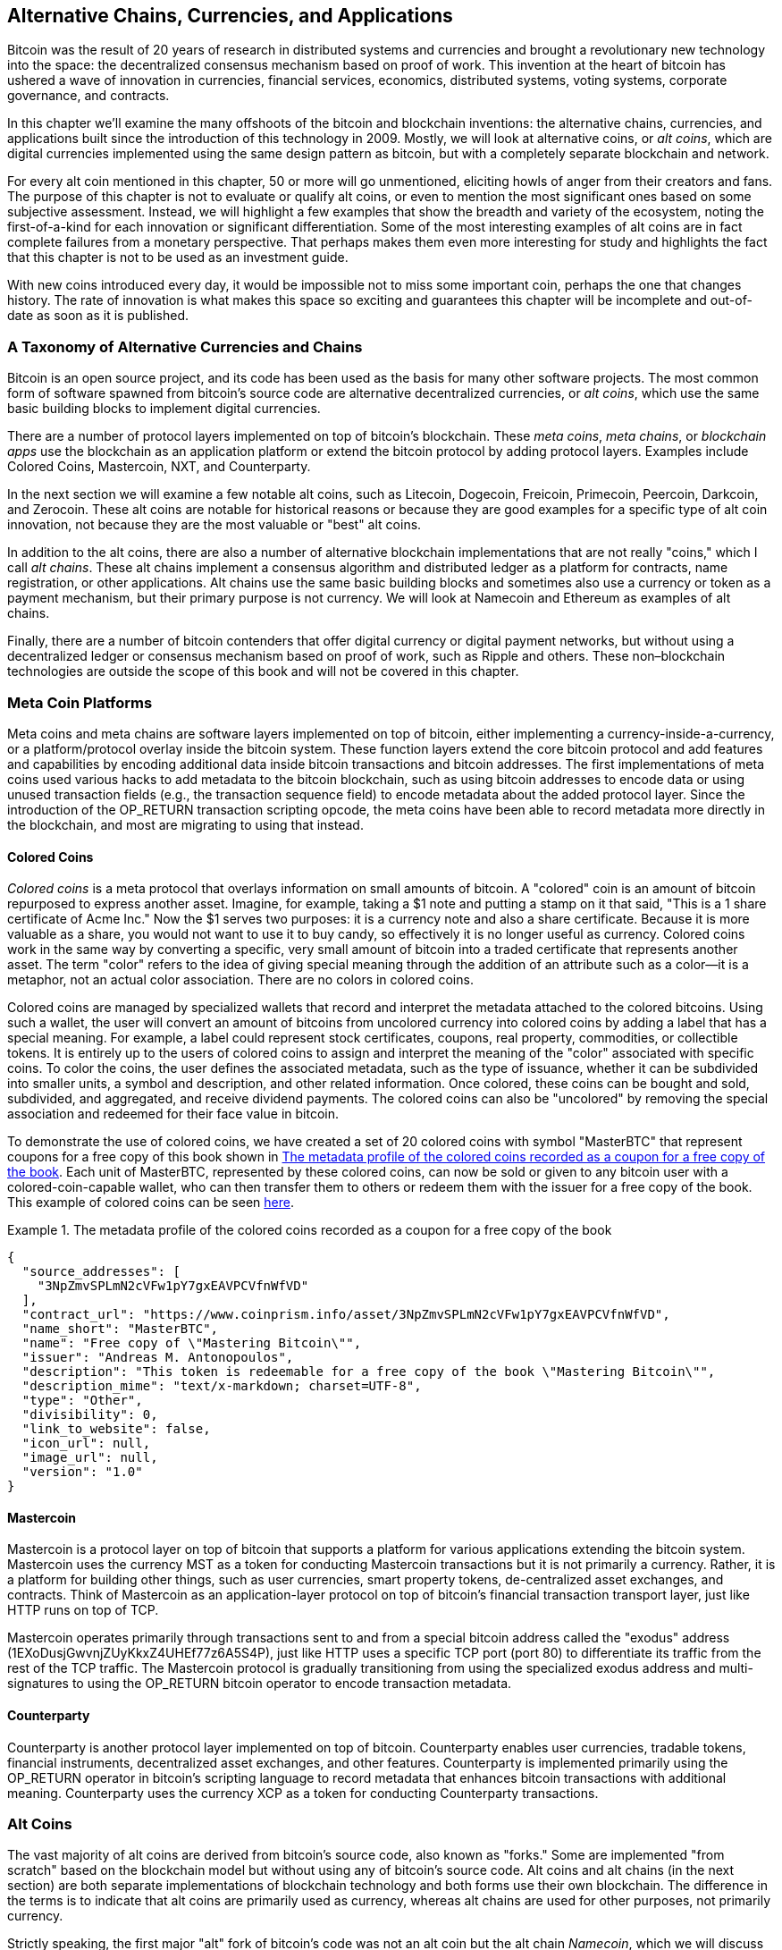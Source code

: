 [[ch9]]
== Alternative Chains, Currencies, pass:[<phrase role="keep-together">and Applications</phrase>]

Bitcoin was the result of 20 years of research in distributed systems and currencies and brought a revolutionary new technology into the space: the decentralized consensus mechanism based on proof of work. This invention at the heart of bitcoin has ushered a wave of innovation in currencies, financial services, economics, distributed systems, voting systems, corporate governance, and contracts. 

In this chapter we'll examine the many offshoots of the bitcoin and blockchain inventions: the alternative chains, currencies, and applications built since the introduction of this technology in 2009. Mostly, we will look at alternative coins, or _alt coins_, which are digital currencies implemented using the same design pattern as bitcoin, but with a completely separate blockchain and network. 

For every alt coin mentioned in this chapter, 50 or more will go unmentioned, eliciting howls of anger from their creators and fans. The purpose of this chapter is not to evaluate or qualify alt coins, or even to mention the most significant ones based on some subjective assessment. Instead, we will highlight a few examples that show the breadth and variety of the ecosystem, noting the first-of-a-kind for each innovation or significant differentiation. Some of the most interesting examples of alt coins are in fact complete failures from a monetary perspective. That perhaps makes them even more interesting for study and highlights the fact that this chapter is not to be used as an investment guide. 

With new coins introduced every day, it would be impossible not to miss some important coin, perhaps the one that changes history. The rate of innovation is what makes this space so exciting and guarantees this chapter will be incomplete and out-of-date as soon as it is published.

=== A Taxonomy of Alternative Currencies and Chains

((("chains, alternative")))((("currencies, alternative")))Bitcoin is an open source project, and its code has been used as the basis for many other software projects. The most common form of software spawned from bitcoin's source code are alternative decentralized currencies, or _alt coins_, which use the same basic building blocks to implement digital currencies. 

There are a number of protocol layers implemented on top of bitcoin's blockchain. These((("blockchain apps")))((("meta chains")))((("meta coin platforms"))) _meta coins_, _meta chains_, or _blockchain apps_ use the blockchain as an application platform or extend the bitcoin protocol by adding protocol layers. Examples include Colored Coins, Mastercoin, NXT, and Counterparty. 

In the next section we will examine a few notable alt coins, such as Litecoin, Dogecoin, Freicoin, Primecoin, Peercoin, Darkcoin, and Zerocoin. These alt coins are notable for historical reasons or because they are good examples for a specific type of alt coin innovation, not because they are the most valuable or "best" alt coins. 

In addition to the alt coins, there are also a number of alternative blockchain implementations that are not really "coins," which I call((("alt chains"))) _alt chains_. These alt chains implement a consensus algorithm and distributed ledger as a platform for contracts, name registration, or other applications. Alt chains use the same basic building blocks and sometimes also use a currency or token as a payment mechanism, but their primary purpose is not currency. We will look at Namecoin and Ethereum as examples of alt chains. 

Finally, there are a number of bitcoin contenders that offer digital currency or digital payment networks, but without using a decentralized ledger or consensus mechanism based on proof of work, such as Ripple and others. These non–blockchain technologies are outside the scope of this book and will not be covered in this chapter.

=== Meta Coin Platforms 

((("meta coin platforms", id="ix_ch09-asciidoc0", range="startofrange")))Meta coins and meta chains are software layers implemented on top of bitcoin, either implementing a currency-inside-a-currency, or a platform/protocol overlay inside the bitcoin system. These function layers extend the core bitcoin protocol and add features and capabilities by encoding additional data inside bitcoin transactions and bitcoin addresses. The first implementations of meta coins used various hacks to add metadata to the bitcoin blockchain, such as using bitcoin addresses to encode data or using unused transaction fields (e.g., the transaction sequence field) to encode metadata about the added protocol layer. Since the introduction of the +OP_RETURN+ transaction scripting opcode, the meta coins have been able to record metadata more directly in the blockchain, and most are migrating to using that instead. 

==== Colored Coins

((("colored coins")))((("meta coin platforms","colored coins")))_Colored coins_ is a meta protocol that overlays information on small amounts of bitcoin. A "colored" coin is an amount of bitcoin repurposed to express another asset. ((("stock certificates","colored coins as")))Imagine, for example, taking a $1 note and putting a stamp on it that said, "This is a 1 share certificate of Acme Inc." Now the $1 serves two purposes: it is a currency note and also a share certificate. Because it is more valuable as a share, you would not want to use it to buy candy, so effectively it is no longer useful as currency. Colored coins work in the same way by converting a specific, very small amount of bitcoin into a traded certificate that represents another asset. The term "color" refers to the idea of giving special meaning through the addition of an attribute such as a color—it is a metaphor, not an actual color association. There are no colors in colored coins. 

((("wallets","for colored coins")))Colored coins are managed by specialized wallets that record and interpret the metadata attached to the colored bitcoins. Using such a wallet, the user will convert an amount of bitcoins from uncolored currency into colored coins by adding a label that has a special meaning. For example, a label could represent stock certificates, coupons, real property, commodities, or collectible tokens. It is entirely up to the users of colored coins to assign and interpret the meaning of the "color" associated with specific coins. To color the coins, the user defines the associated metadata, such as the type of issuance, whether it can be subdivided into smaller units, a symbol and description, and other related information. Once colored, these coins can be bought and sold, subdivided, and aggregated, and receive dividend payments. The colored coins can also be "uncolored" by removing the special association and redeemed for their face value in bitcoin. 

To demonstrate the use of colored coins, we have created a set of 20 colored coins with symbol "MasterBTC" that represent coupons for a free copy of this book shown in <<example_9-1>>. Each unit of MasterBTC, represented by these colored coins, can now be sold or given to any bitcoin user with a colored-coin-capable wallet, who can then transfer them to others or redeem them with the issuer for a free copy of the book. This example of colored coins can be seen https://cpr.sm/FoykwrH6UY[here].

[[example_9-1]]
.The metadata profile of the colored coins recorded as a coupon for a free copy of the book
====
[source,json]
----
{
  "source_addresses": [
    "3NpZmvSPLmN2cVFw1pY7gxEAVPCVfnWfVD"
  ],
  "contract_url": "https://www.coinprism.info/asset/3NpZmvSPLmN2cVFw1pY7gxEAVPCVfnWfVD",
  "name_short": "MasterBTC",
  "name": "Free copy of \"Mastering Bitcoin\"",
  "issuer": "Andreas M. Antonopoulos",
  "description": "This token is redeemable for a free copy of the book \"Mastering Bitcoin\"",
  "description_mime": "text/x-markdown; charset=UTF-8",
  "type": "Other",
  "divisibility": 0,
  "link_to_website": false,
  "icon_url": null,
  "image_url": null,
  "version": "1.0"
}
----
====

==== Mastercoin

((("meta-coin platforms","mastercoin protocol")))Mastercoin is a protocol layer on top of bitcoin that supports a platform for various applications extending the bitcoin system. Mastercoin uses the currency MST as a token for conducting Mastercoin transactions but it is not primarily a currency. Rather, it is a platform for building other things, such as user currencies, smart property tokens, de-centralized asset exchanges, and contracts. Think of Mastercoin as an application-layer protocol on top of bitcoin's financial transaction transport layer, just like HTTP runs on top of TCP. 

Mastercoin operates primarily through transactions sent to and from a special bitcoin address called the((("exodus addresses"))) "exodus" address (+1EXoDusjGwvnjZUyKkxZ4UHEf77z6A5S4P+), just like HTTP uses a specific TCP port (port 80) to differentiate its traffic from the rest of the TCP traffic. The Mastercoin protocol is gradually transitioning from using the specialized exodus address and multi-signatures to using the OP_RETURN bitcoin operator to encode transaction metadata.

==== Counterparty

((("meta coin platforms","counterparty protocol")))Counterparty is another protocol layer implemented on top of bitcoin. Counterparty enables user currencies, tradable tokens, financial instruments, decentralized asset exchanges, and other features. Counterparty is implemented primarily using the +OP_RETURN+ operator in bitcoin's scripting language to record metadata that enhances bitcoin transactions with additional meaning. Counterparty uses the currency XCP as a token for conducting Counterparty transactions.(((range="endofrange", startref="ix_ch09-asciidoc0"))) 

=== Alt Coins 

((("alt coins", id="ix_ch09-asciidoc1", range="startofrange")))((("currencies, alternative", id="ix_ch09-asciidoc2", range="startofrange")))The vast majority of alt coins are derived from bitcoin's source code, also known as "forks." Some are implemented "from scratch" based on the blockchain model but without using any of bitcoin's source code. Alt coins and alt chains (in the next section) are both separate implementations of blockchain technology and both forms use their own blockchain. The difference in the terms is to indicate that alt coins are primarily used as currency, whereas alt chains are used for other purposes, not primarily currency. 

Strictly speaking, the first major "alt" fork of bitcoin's code was not an alt coin but the alt chain _Namecoin_, which we will discuss in the next section. 

Based on the date of announcement, the first alt coin that was a fork of bitcoin appeared in August 2011; it was called  _IXCoin_. IXCoin modified a few of the bitcoin parameters, specifically accelerating the creation of currency by increasing the reward to 96 coins per block.

In September 2011, _Tenebrix_ was launched. Tenebrix was the first cryptocurrency to implement an alternative proof-of-work algorithm, namely((("proof-of-work algorithm","alternative")))((("scrypt algorithm"))) _scrypt_, an algorithm originally designed for password stretching (brute-force resistance). The stated goal of Tenebrix was to make a coin that was resistant to mining with GPUs and ASICs, by using a memory-intensive algorithm. Tenebrix did not succeed as a currency, but it was the basis for Litecoin, which has enjoyed great success and has spawned hundreds of clones. 

_Litecoin_, in addition to using scrypt as the proof-of-work algorithm, also implemented a faster block-generation time, targeted at 2.5 minutes instead of bitcoin's 10 minutes. The resulting currency is touted as "silver to bitcoin's gold" and is intended as a light-weight alternative currency. Due to the faster confirmation time and the 84 million total currency limit, many adherents of Litecoin believe it is better suited for retail transactions than bitcoin. 

Alt coins continued to proliferate in 2011 and 2012, either based on bitcoin or on Litecoin.By 2013, there were 20 alt coins vying for position in the market. By the end of 2013, this number had exploded to 200, with 2013 quickly becoming the "year of the alt coins." The growth of alt coins continued in 2014, with more than 500 alt coins in existence at the time of writing. More than half the alt coins today are clones of Litecoin. 

Creating an alt coin is easy, which is why there are now more than 500 of them. Most of the alt coins differ very slightly from bitcoin and do not offer anything worth studying. Many are in fact just attempts to enrich their creators. Among the copycats and pump-and-dump schemes, there are, however, some notable exceptions and very important innovations. These alt coins take radically different approaches or add significant innovation to bitcoin's design pattern. There are three primary areas where these alt coins differentiate from bitcoin:

* Different monetary policy
* Different proof of work or consensus mechanism
* Specific features, such as strong anonymity

For more information, see this http://mapofcoins.com[graphical timeline of alt coins and alt chains].((("alt chains","timeline of")))((("alt coins","timeline of")))

==== Evaluating an Alt Coin

((("alt coins","evaluating")))((("currencies, alternative","evaluating")))With so many alt coins out there, how does one decide which ones are worthy of attention? Some alt coins attempt to achieve broad distribution and use as currencies. Others are laboratories for experimenting on different features and monetary models. Many are just get-rich-quick schemes by their creators. To evaluate alt coins, I look at their defining characteristics and their market metrics.

Here are some questions to ask about how well an alt coin differentiates from bitcoin:

* Does the alt coin introduce a significant innovation?
* Is the difference compelling enough to attract users away from bitcoin?
* Does the alt coin address an interesting niche market or application?
* Can the alt coin attract enough miners to be secured against consensus attacks?

Here are some of the key financial and market metrics to consider:

* What is the total market capitalization of alt coin?
* How many estimated users/wallets does the alt coin have?
* How many merchants accept the alt coin?
* How many daily transactions (volume) are executed on the alt coin?
* How much value is transacted daily?

In this chapter, we will concentrate primarily on the technical characteristics and innovation potential of alt coins represented by the first set of questions.

==== Monetary Parameter Alternatives: Litecoin, Dogecoin, Freicoin

((("alt coins","monetary parameter alternatives")))((("currencies, alternative","monetary parameter alternatives")))((("monetary parameter alternatives")))Bitcoin has a few monetary parameters that give it distinctive characteristics of a deflationary fixed-issuance currency. It is limited to 21 million major currency units (or 21 quadrillion minor units), it has a geometrically declining issuance rate, and it has a 10-minute block "heartbeat," which controls the speed of transaction confirmation and currency generation. Many alt coins have tweaked the primary parameters to achieve different monetary policies. Among the hundreds of alt coins, some of the most notable examples include the following.

===== Litecoin

One of the first alt coins, released in 2011, Litecoin is the second most successful digital currency after bitcoin. Its primary innovations were the use of _scrypt_ as the proof-of-work algorithm (inherited from Tenebrix) and its faster/lighter currency parameters.

* Block generation time: 2.5 minutes
* Total currency: 84 million coins by 2140
* Consensus algorithm: Scrypt proof of work
* Market capitalization: $160 million in mid-2014

===== Dogecoin

Dogecoin was released in December 2013, based on a fork of Litecoin. Dogecoin is notable because it has a monetary policy of rapid issuance and a very high currency cap, to encourage spending and tipping. Dogecoin is also notable because it was started as a joke but became quite popular, with a large and active community, before declining rapidly in 2014. 

* Block generation time: 60 seconds
* Total currency: 100,000,000,000 (100 billion) Doge by 2015
* Consensus algorithm: Scrypt proof of work
* Market capitalization: $12 million in mid-2014

===== Freicoin

Freicoin was introduced in July 2012. It is a((("demurrage currency"))) _demurrage currency_, meaning it has a negative interest rate for stored value. Value stored in Freicoin is assessed a 4.5% APR fee, to encourage consumption and discourage hoarding of money. Freicoin is notable in that it implements a monetary policy that is the exact opposite of Bitcoin's deflationary policy. Freicoin has not seen success as a currency, but it is an interesting example of the variety of monetary policies that can be expressed by alt coins.

* Block generation: 10 minutes
* Total currency: 100 million coins by 2140
* Consensus algorithm: SHA256 proof of work
* Market capitalization: $130,000 in mid-2014

==== Consensus Innovation: Peercoin, Myriad, Blackcoin, Vericoin, NXT

((("alt coins","consensus innovation")))((("consensus","innovation")))Bitcoin's consensus mechanism is based on proof of work using the SHA256 algorithm. The first alt coins introduced scrypt as an alternative proof-of-work algorithm, as a way to make mining more CPU-friendly and less susceptible to centralization with ASICs. Since then, innovation in the consensus mechanism has continued at a frenetic pace. Several alt coins adopted a variety of algorithms such as scrypt,((("Blake algorithm")))((("Groestl algorithm")))((("scrypt-N algorithm")))((("SHA3 algorithm")))((("Skein algorithm"))) scrypt-N, Skein, Groestl, SHA3, X11, Blake, and others. Some alt coins combined multiple algorithms for proof of work. In 2013, we saw the invention of an alternative to proof of work, called((("proof of stake"))) _proof of stake_, which forms the basis of many modern alt coins. 

Proof of stake is a system by which existing owners of a currency can "stake" currency as interest-bearing collateral. Somewhat like a certificate of deposit (CD), participants can reserve a portion of their currency holdings, while earning an investment return in the form of new currency (issued as interest payments) and transaction fees. 

===== Peercoin

Peercoin was introduced in August 2012 and is the first alt coin to use a hybrid proof-of-work and proof-of-stake algorithm to issue new currency. 

* Block generation: 10 minutes
* Total currency: No limit
* Consensus algorithm: (Hybrid) proof-of-stake with initial proof-of-work
* Market capitalization: $14 million in mid-2014

===== Myriad

Myriad was introduced in February 2014 and is notable because it uses five different proof-of-work algorithms (SHA256d, Scrypt, Qubit, Skein, or Myriad-Groestl) simultaneously, with difficulty varying for each algorithm depending on miner participation. The intent is to make Myriad immune to ASIC specialization and centralization as well as much more resistant to consensus attacks, because multiple mining algorithms would have to be attacked simultaneously.

* Block generation: 30-second average (2.5 minutes target per mining algorithm)
* Total currency: 2 billion by 2024
* Consensus algorithm: Multi-algorithm proof-of-work
* Market capitalization: $120,000 in mid-2014

===== Blackcoin

Blackcoin was introduced in February 2014 and uses a proof-of-stake consensus algorithm. It is also notable for introducing "multipools," a type of mining pool that can switch between different alt coins automatically, depending on profitability. 

* Block generation: 1 minute
* Total currency: No limit
* Consensus algorithm: Proof-of-stake
* Market capitalization: $3.7 million in mid-2014

===== VeriCoin

VeriCoin was launched in May 2014. It uses a proof-of-stake consensus algorithm with a variable interest rate that dynamically adjusts based on market forces of supply and demand.  It also is the first alt coin featuring auto-exchange to bitcoin for payment in bitcoin from the wallet.

* Block generation: 1 minute
* Total currency: No limit
* Consensus algorithm: Proof-of-stake
* Market capitalization: $1.1 million in mid-2014

===== NXT

NXT (pronounced "Next") is a "pure" proof-of-stake alt coin, in that it does not use proof-of-work mining. NXT is a from-scratch implementation of a cryptocurrency, not a fork of bitcoin or any other alt coins. NXT implements many advanced features, including a name registry (similar to((("Namecoin"))) Namecoin), a decentralized asset exchange (similar to Colored Coins), integrated decentralized and secure messaging (similar to((("Bitmessage"))) Bitmessage), and stake delegation (to delegate proof-of-stake to others). NXT adherents call it a "next-generation" or 2.0 cryptocurrency. 

* Block generation: 1 minute
* Total currency: No limit
* Consensus algorithm: Proof-of-stake
* Market capitalization: $30 million in mid-2014


==== Dual-Purpose Mining Innovation: Primecoin, Curecoin, Gridcoin

((("dual-purpose mining")))((("mining","dual-purpose")))Bitcoin's proof-of-work algorithm has just one purpose: securing the bitcoin network. Compared to traditional payment system security, the cost of mining is not very high. However, it has been criticized by many as being “wasteful." The next generation of alt coins attempt to address this concern. Dual-purpose proof-of-work algorithms solve a specific "useful" problem, while producing proof of work to secure the network. The risk of adding an external use to the currency's security is that it also adds external influence to the supply/demand curve. 

===== Primecoin

Primecoin was announced in July 2013. Its proof-of-work algorithm searches for prime numbers, computing((("bi-twin prime chains")))((("Cunningham prime chains"))) Cunningham and bi-twin prime chains. Prime numbers are useful in a variety of scientific disciplines. The Primecoin blockchain contains the discovered prime numbers, thereby producing a public record of scientific discovery in parallel to the public ledger of transactions. 

* Block generation: 1 minute
* Total currency: No limit
* Consensus algorithm: Proof of work with prime number chain discovery
* Market capitalization: $1.3 million in mid-2014

===== Curecoin

((("protein folding algorithms")))Curecoin was announced in May 2013. It combines a SHA256 proof-of-work algorithm with protein-folding research through the Folding@Home project. Protein folding is a computationally intensive simulation of biochemical interactions of proteins, used to discover new drug targets for curing diseases. 

* Block generation: 10 minutes
* Total currency: No limit
* Consensus algorithm: Proof of work with protein-folding research
* Market capitalization: $58,000 in mid-2014

===== Gridcoin

Gridcoin was introduced in October 2013. It supplements scrypt-based proof of work with subsidies for participation in((("BOINC open grid computing"))) BOINC open grid computing. BOINC—Berkeley Open Infrastructure for Network Computing—is an open protocol for scientific research grid computing, which allows participants to share their spare computing cycles for a broad range of academic research computing. Gridcoin uses BOINC as a general-purpose computing platform, rather than to solve specific science problems such as prime numbers or protein folding. 

* Block generation: 150 seconds
* Total currency: No limit
* Consensus algorithm: Proof-of-work with BOINC grid computing subsidy
* Market capitalization: $122,000 in mid-2014

==== Anonymity-Focused Alt Coins: CryptoNote, Bytecoin, Monero, Zerocash/Zerocoin, Darkcoin

((("alt coins","anonymity focused", id="ix_ch09-asciidoc3", range="startofrange")))((("currencies, alternative","anonymity focused", id="ix_ch09-asciidoc4", range="startofrange")))Bitcoin is often mistakenly characterized as "anonymous" currency. In fact, it is relatively easy to connect identities to bitcoin addresses and, using big-data analytics, connect addresses to each other to form a comprehensive picture of someone's bitcoin spending habits. Several alt coins aim to address this issue directly by focusing on strong anonymity. The first such attempt is most likely _Zerocoin_, a meta-coin protocol for preserving anonymity on top of bitcoin, introduced with a paper at the 2013 IEEE Symposium on Security and Privacy. Zerocoin will be implemented as a completely separate alt coin called Zerocash, in development at time of writing. An alternative approach to anonymity was launched with _CryptoNote_ in a paper published in October 2013. CryptoNote is a foundational technology that is implemented by a number of alt coin forks discussed next. In addition to Zerocash and CryptoNotes, there are several other independent anonymous coins, such as Darkcoin, that use stealth addresses or transaction re-mixing to deliver anonymity.

===== Zerocoin/Zerocash

Zerocoin is a theoretical approach to digital currency anonymity introduced in 2013 by researchers at Johns Hopkins. Zerocash is an alt-coin implementation of Zerocoin that is in development and not yet released. 

===== CryptoNote

CryptoNote is a reference implementation alt coin that provides the basis for anonymous digital cash. It was introduced in October 2013. It is designed to be forked into different implementations and has a built-in periodic reset mechanism that makes it unusable as a currency itself. Several alt coins have been spawned from CryptoNote, including Bytecoin (BCN), Aeon (AEON), Boolberry (BBR), duckNote (DUCK), Fantomcoin (FCN), Monero (XMR), MonetaVerde (MCN), and Quazarcoin (QCN). CryptoNote is also notable for being a complete ground-up implementation of a crypto-currency, not a fork of bitcoin. 

===== Bytecoin

((("Application Specific Integrated Circuit (ASIC)")))((("Graphical Processing Units (GPUs)")))Bytecoin was the first implementation spawned from CryptoNote, offering a viable anonymous currency based on the CryptoNote technology. Bytecoin was launched in July 2012. Note that there was a previous alt coin named Bytecoin with currency symbol BTE, whereas the CryptoNote-derived Bytecoin has the currency symbol BCN. Bytecoin uses the Cryptonight proof-of-work algorithm, which requires access to at least 2 MB of RAM per instance, making it unsuitable for GPU or ASIC mining. Bytecoin inherits ring signatures, unlinkable transactions, and blockchain analysis–resistant anonymity from CryptoNote.

* Block generation: 2 minutes
* Total currency: 184 billion BCN
* Consensus algorithm: Cryptonight proof of work
* Market capitalization: $3 million in mid-2014

===== Monero

Monero is another implementation of CryptoNote. It has a slightly flatter issuance curve than Bytecoin, issuing 80% of the currency in the first four years. It offers the same anonymity features inherited from CryptoNote.

* Block generation: 1 minute
* Total currency: 18.4 million XMR
* Consensus algorithm: Cryptonight proof of work
* Market capitalization: $5 million in mid-2014

===== Darkcoin

Darkcoin was launched in January 2014. Darkcoin implements anonymous currency using a re-mixing protocol for all transactions called DarkSend. Darkcoin is also notable for using 11 rounds of different hash functions((("proof-of-work algorithm","for Darkcoin"))) (blake, bmw, groestl, jh, keccak, skein, luffa, cubehash, shavite, simd, echo) for the proof-of-work algorithm.

* Block generation: 2.5 minutes
* Total currency: Maximum 22 million DRK
* Consensus algorithm: Multi-algorithm multi-round proof of work
* Market capitalization: $19 million in mid-2014(((range="endofrange", startref="ix_ch09-asciidoc4")))(((range="endofrange", startref="ix_ch09-asciidoc3")))(((range="endofrange", startref="ix_ch09-asciidoc2")))(((range="endofrange", startref="ix_ch09-asciidoc1")))

=== Noncurrency Alt Chains

((("chains, alternative","noncurrency", id="ix_ch09-asciidoc5", range="startofrange")))((("non-currency alt chains", id="ix_ch09-asciidoc6", range="startofrange")))Alt chains are alternative implementations of the blockchain design pattern, which are not primarily used as currency. Many include a currency, but the currency is used as a token for allocating something else, such as a resource or a contract. The currency, in other words, is not the main point of the platform; it is a secondary feature.  

==== Namecoin

Namecoin was the first fork of the bitcoin code. Namecoin is a decentralized key-value registration and transfer platform using a blockchain. It supports a global domain-name registry similar to the domain-name registration system on the Internet. Namecoin is currently used as an alternative((("domain name service (DNS)"))) domain name service (DNS) for the root-level domain +.bit+. Namecoin also can be used to register names and key-value pairs in other namespaces; for storing things like email addresses, encryption keys, SSL certificates, file signatures, voting systems, stock certificates; and a myriad of other applications. 

The Namecoin system includes the Namecoin currency (symbol NMC), which is used to pay transaction fees for registration and transfer of names. At current prices, the fee to register a name is 0.01 NMC or approximately 1 US cent. As in bitcoin, the fees are collected by namecoin miners.

Namecoin's basic parameters are the same as bitcoin's:  

* Block generation: 10 minutes
* Total currency: 21 million NMC by 2140
* Consensus algorithm: SHA256 proof of work
* Market capitalization: $10 million in mid-2014

Namecoin's namespaces are not restricted, and anyone can use any namespace in any way. However, certain namespaces have an agreed-upon specification so that when it is read from the blockchain, application-level software knows how to read and proceed from there. If it is malformed, then whatever software you used to read from the specific namespace will throw an error. Some of the popular namespaces are:

* +d/+ is the domain-name namespace for +.bit+ domains
* +id/+ is the namespace for storing person identifiers such as email addresses, PGP keys, and so on
* +u/+ is an additional, more structured specification to store identities (based on openspecs)

((("blockchains","Namecoin")))The Namecoin client is very similar to Bitcoin Core, because it is derived from the same source code. Upon installation, the client will download a full copy of the Namecoin blockchain and then will be ready to query and register names. There are three main commands: ((("Namecoin","commands"))) 

+name_new+:: Query or preregister a name
+name_firstupdate+:: Register a name and make the registration public
+name_update+:: Change the details or refresh a name registration

For example, to register the domain +mastering-bitcoin.bit+, we use the command +name_new+ as follows:

[source,bash]
----
$ namecoind name_new d/mastering-bitcoin
----
[source,json]
----
[
    "21cbab5b1241c6d1a6ad70a2416b3124eb883ac38e423e5ff591d1968eb6664a",
    "a05555e0fc56c023"
]
----

The +name_new+ command registers a claim on the name, by creating a hash of the name with a random key. The two strings returned by +name_new+ are the hash and the random key (+a05555e0fc56c023+ in the preceding example) that can be used to make the name registration public.  Once that claim has been recorded on the Namecoin blockchain it can be converted to a public registration with the +name_firstupdate+ command, by supplying the random key:

----
$ namecoind name_firstupdate d/mastering-bitcoin a05555e0fc56c023 "{"map": {"www": {"ip":"1.2.3.4"}}}}"
b7a2e59c0a26e5e2664948946ebeca1260985c2f616ba579e6bc7f35ec234b01
----

This example will map the domain name +www.mastering-bitcoin.bit+ to IP address 1.2.3.4. The hash returned is the transaction ID that can be used to track this registration. You can see what names are registered to you by running the +name_list+ command:

----
$ namecoind name_list
----
====
[source,json]
----
[
    {
        "name" : "d/mastering-bitcoin",
        "value" : "{map: {www: {ip:1.2.3.4}}}}",
        "address" : "NCccBXrRUahAGrisBA1BLPWQfSrups8Geh",
        "expires_in" : 35929
    }
]
----
====

Namecoin registrations need to be updated every 36,000 blocks (approximately 200 to 250 days). The +name_update+ command has no fee and therefore renewing domains in Namecoin is free. Third-party providers can handle registration, automatic renewal, and updating via a web interface, for a small fee. With a third-party provider you avoid the need to run a Namecoin client, but you lose the independent control of a decentralized name registry offered by Namecoin. 

==== Ethereum

((("contracts, in Ethereum")))Ethereum is a Turing-complete contract processing and execution platform based on a blockchain ledger. It is not a clone of Bitcoin, but a completely independent design and implementation. Ethereum has a built-in currency, called _ether_, which is required in order to pay for contract execution. Ethereum's blockchain records _contracts_, which are expressed in a low-level, byte code–like, Turing-complete language. Essentially, a contract is a program that runs on every node in the Ethereum system. Ethereum contracts can store data, send and receive ether payments, store ether, and execute an infinite range (hence Turing-complete) of computable actions, acting as decentralized autonomous software agents.

Ethereum can implement quite complex systems that are otherwise implemented as alt chains themselves. For example, the following is a Namecoin-like name registration contract written in Ethereum (or more accurately, written in a high-level language that can be compiled to Ethereum code): (((range="endofrange", startref="ix_ch09-asciidoc6")))(((range="endofrange", startref="ix_ch09-asciidoc5")))

[source,python]
----
if !contract.storage[msg.data[0]]: # Is the key not yet taken?
    # Then take it!
    contract.storage[msg.data[0]] = msg.data[1]
    return(1)
else:

    return(0) // Otherwise do nothing
----

=== Future of Currencies

The future of cryptographic currencies overall is even brighter than the future of bitcoin. Bitcoin introduced a completely new form of decentralized organization and consensus that has spawned hundreds of incredible innovations. These inventions will likely affect broad sectors of the economy, from distributed systems science to finance, economics, currencies, central banking, and corporate governance. Many human activities that previously required centralized institutions or organizations to function as authoritative or trusted points of control can now be decentralized. The invention of the blockchain and consensus system will significantly reduce the cost of organization and coordination on large-scale systems, while removing opportunities for concentration of power, corruption, and regulatory capture. 